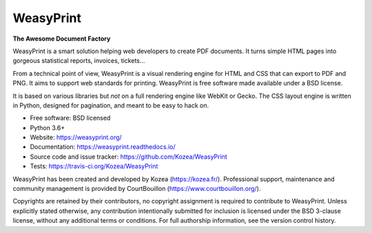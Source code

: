 ==========
WeasyPrint
==========

**The Awesome Document Factory**

WeasyPrint is a smart solution helping web developers to create PDF
documents. It turns simple HTML pages into gorgeous statistical reports,
invoices, tickets…

From a technical point of view, WeasyPrint is a visual rendering engine for
HTML and CSS that can export to PDF and PNG. It aims to support web standards
for printing. WeasyPrint is free software made available under a BSD license.

It is based on various libraries but *not* on a full rendering engine like
WebKit or Gecko. The CSS layout engine is written in Python, designed for
pagination, and meant to be easy to hack on.

* Free software: BSD licensed
* Python 3.6+
* Website: https://weasyprint.org/
* Documentation: https://weasyprint.readthedocs.io/
* Source code and issue tracker: https://github.com/Kozea/WeasyPrint
* Tests: https://travis-ci.org/Kozea/WeasyPrint

WeasyPrint has been created and developed by Kozea (https://kozea.fr/).
Professional support, maintenance and community management is provided by
CourtBouillon (https://www.courtbouillon.org/).

Copyrights are retained by their contributors, no copyright assignment is
required to contribute to WeasyPrint. Unless explicitly stated otherwise, any
contribution intentionally submitted for inclusion is licensed under the BSD
3-clause license, without any additional terms or conditions. For full
authorship information, see the version control history.

